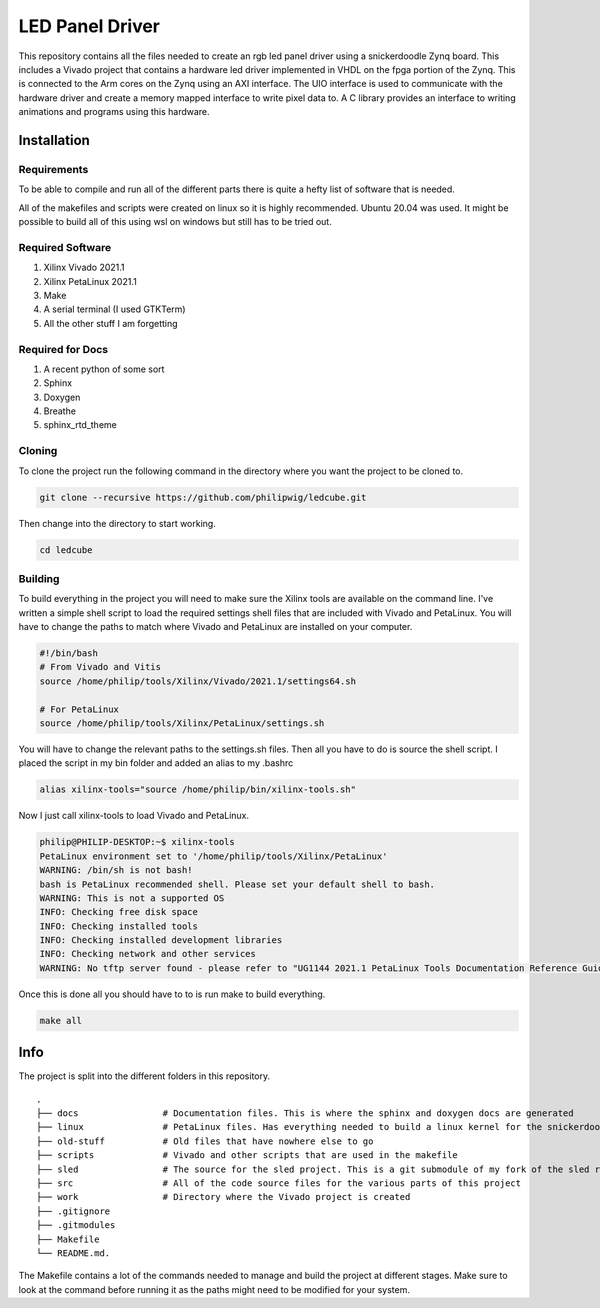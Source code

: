 LED Panel Driver
================

This repository contains all the files needed to create an rgb led panel driver using a snickerdoodle Zynq board. This includes a Vivado project that contains a hardware led driver implemented in VHDL on the fpga portion of the Zynq. This is connected to the Arm cores on the Zynq using an AXI interface. The UIO interface is used to communicate with the hardware driver and create a memory mapped interface to write pixel data to. A C library provides an interface to writing animations and programs using this hardware.

.. install-start-do-not-remove

Installation
------------

Requirements
~~~~~~~~~~~~

To be able to compile and run all of the different parts there is quite a hefty list of software that is needed.

All of the makefiles and scripts were created on linux so it is highly recommended. Ubuntu 20.04 was used. It might be possible to build all of this using wsl on windows but still has to be tried out.

Required Software
~~~~~~~~~~~~~~~~~

1. Xilinx Vivado 2021.1
2. Xilinx PetaLinux 2021.1
3. Make
4. A serial terminal (I used GTKTerm)
5. All the other stuff I am forgetting

Required for Docs
~~~~~~~~~~~~~~~~~

1. A recent python of some sort
2. Sphinx
3. Doxygen
4. Breathe
5. sphinx_rtd_theme

Cloning
~~~~~~~

To clone the project run the following command in the directory where you want the project to be cloned to.

.. code-block:: shell

    git clone --recursive https://github.com/philipwig/ledcube.git


Then change into the directory to start working.

.. code-block:: shell

    cd ledcube


Building
~~~~~~~~

To build everything in the project you will need to make sure the Xilinx tools are available on the command line.
I've written a simple shell script to load the required settings shell files that are included with Vivado and PetaLinux.
You will have to change the paths to match where Vivado and PetaLinux are installed on your computer.

.. code-block:: shell

    #!/bin/bash
    # From Vivado and Vitis
    source /home/philip/tools/Xilinx/Vivado/2021.1/settings64.sh

    # For PetaLinux
    source /home/philip/tools/Xilinx/PetaLinux/settings.sh


You will have to change the relevant paths to the settings.sh files. Then all you have to do is source the shell script. I placed the script in my bin folder and added an alias to my .bashrc

.. code-block:: shell

    alias xilinx-tools="source /home/philip/bin/xilinx-tools.sh"


Now I just call xilinx-tools to load Vivado and PetaLinux.

.. code-block:: sh

    philip@PHILIP-DESKTOP:~$ xilinx-tools
    PetaLinux environment set to '/home/philip/tools/Xilinx/PetaLinux'
    WARNING: /bin/sh is not bash! 
    bash is PetaLinux recommended shell. Please set your default shell to bash.
    WARNING: This is not a supported OS
    INFO: Checking free disk space
    INFO: Checking installed tools
    INFO: Checking installed development libraries
    INFO: Checking network and other services
    WARNING: No tftp server found - please refer to "UG1144 2021.1 PetaLinux Tools Documentation Reference Guide" for its impact and solution


Once this is done all you should have to to is run make to build everything.

.. code-block:: shell

    make all

.. install-end-do-not-remove

Info
----

The project is split into the different folders in this repository.

::

    .
    ├── docs                # Documentation files. This is where the sphinx and doxygen docs are generated
    ├── linux               # PetaLinux files. Has everything needed to build a linux kernel for the snickerdoodle board
    ├── old-stuff           # Old files that have nowhere else to go
    ├── scripts             # Vivado and other scripts that are used in the makefile
    ├── sled                # The source for the sled project. This is a git submodule of my fork of the sled repository
    ├── src                 # All of the code source files for the various parts of this project
    ├── work                # Directory where the Vivado project is created
    ├── .gitignore
    ├── .gitmodules
    ├── Makefile
    └── README.md.


The Makefile contains a lot of the commands needed to manage and build the project at different stages. Make sure to look at the command before running it as the paths might need to be modified for your system.
